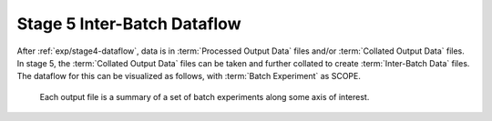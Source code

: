 ..
   Copyright 2025 John Harwell, All rights reserved.

   SPDX-License-Identifier:  MIT

.. _exp/stage5-dataflow:

============================
Stage 5 Inter-Batch Dataflow
============================

After :ref:`exp/stage4-dataflow`, data is in :term:`Processed Output Data` files
and/or :term:`Collated Output Data` files. In stage 5, the :term:`Collated
Output Data` files can be taken and further collated to create
:term:`Inter-Batch Data` files. The dataflow for this can be visualized as
follows, with :term:`Batch Experiment` as SCOPE.

.. figure:: /figures/data-collation.png

   Each output file is a summary of a set of batch experiments along some axis
   of interest.
